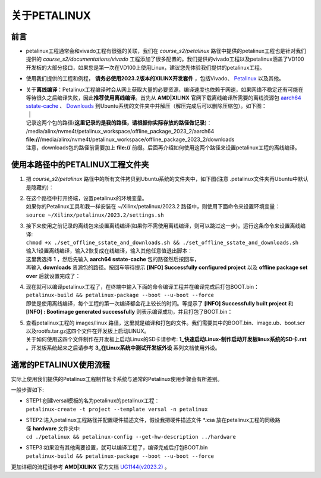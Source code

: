 关于PETALINUX
=============

前言
----

-  petalinux工程通常会和vivado工程有很强的关联，我们在 *course_s2/petalinux* 路径中提供的petalinux工程也是针对我们提供的 *course_s2/documentations/vivado* 工程添加了很多配置的。我们提供的vivado工程以及petalinux涵盖了VD100开发板的大部分接口，如果您是第一次在VD100上使用Linux，建议您先体验我们提供的petalinux工程。

-  使用我们提供的工程和例程， **请务必使用2023.2版本的XILINX开发套件** ，包括Vivado、 `Petalinux <https://www.xilinx.com/member/forms/download/xef.html?filename=petalinux-v2023.2-10121855-installer.run>`_ 以及其他。

-  | 关于\ **离线编译**\ ：Petalinux工程编译时会从网上获取大量的必要资源，编译速度也依赖于网速，如果网络不稳定还有可能在等待很久之后编译失败，因此\ **推荐使用离线编译**\ 。首先从 **AMD|XILINX** 官网下载离线编译所需要的离线资源包 `aarch64 sstate-cache <https://www.xilinx.com/member/forms/download/xef.html?filename=sstate_aarch64_2023.2_10121051.tar.gz>`_ 、 `Downloads <https://www.xilinx.com/member/forms/download/xef.html?filename=downloads_2023.2_10121051.tar.gz>`_ 到Ubuntu系统的文件夹中并解压（解压完成后可以删除压缩包）。如下图：
   | |IMG_256| |IMG_257| |
   | 记录这两个包的路径(**这里记录的是我的路径，请根据你实际存放的路径做记录**)：
   | /media/alinx/nvme4t/petalinux_workspace/offline_package_2023_2/aarch64
   | **file://**/media/alinx/nvme4t/petalinux_workspace/offline_package_2023_2/downloads
   | 注意，downloads包的路径前需要加上 **file://** 前缀。后面再介绍如何使用这两个路径来设置petalinux工程的离线编译。

使用本路径中的PETALINUX工程文件夹
---------------------------------

1. | 把 *course_s2/petalinux* 路径中的所有文件拷贝到Ubuntu系统的文件夹中，如下图(注意 .petalinux文件夹再Ubuntu中默认是隐藏的)：
   | |IMG_258|

2. | 在这个路径中打开终端，设置petalinux的环境变量。
   | 如果你的Petalinux工具和我一样安装在 ~/Xilinx/petalinux/2023.2 路径中，则使用下面命令来设置环境变量：
   | ``source ~/Xilinx/petalinux/2023.2/settings.sh``
   | |IMG_259|

3. | 接下来使用之前记录的离线包来设置离线编译(如果你不需使用离线编译，则可以跳过这一步)。运行这条命令来设置离线编译:
   | ``chmod +x ./set_offline_sstate_and_downloads.sh && ./set_offline_sstate_and_downloads.sh``
   | 输入1设置离线编译，输入2恢复成在线编译，输入其他任意值退出脚本：
   | |IMG_260| 
   | 这里我选择 **1** ，然后先输入 **aarch64 sstate-cache** 包的路径然后按回车，
   | 再输入 **downloads** 资源包的路径。按回车等待提示 **[INFO] Successfully configured project** 以及 **offline package set over** 后就设置完成了：
   | |IMG_261|

4. | 现在就可以编译petalinux工程了，在终端中输入下面的命令编译工程并在编译完成后打包BOOT.bin：
   | ``petalinux-build && petalinux-package --boot --u-boot --force``
   | 即使是使用离线编译，每个工程的第一次编译都会花上较长的时间。等提示了 **[INFO] Successfully built project** 和 **[INFO]   : Bootimage generated successfully** 则表示编译成功，并且打包了BOOT.bin：
   | |IMG_262|

5. | 查看petalinux工程的 images/linux 路径，这里就是编译和打包的文件。我们需要其中的BOOT.bin、image.ub、boot.scr以及rootfs.tar.gz这四个文件在开发板上启动LINUX。
   | |IMG_263|
   | 关于如何使用这四个文件制作在开发板上启动Linux的SD卡请参考: **1_快速启动Linux-制作启动开发板linux系统的SD卡.rst** 。开发板系统起来之后请参考 **3_在Linux系统中测试开发板外设** 系列文档使用外设。

通常的PETALINUX使用流程
-----------------------

实际上使用我们提供的Petalinux工程制作板卡系统与通常的Petalinux使用步骤会有所差别。

一般步骤如下:

-  | STEP1:创建versal模板的名为petalinux的petalinux工程：
   | ``petalinux-create -t project --template versal -n petalinux``

-  | STEP2:进入petalinux工程路径并配置硬件描述文件，假设我把硬件描述文件 \*.xsa 放在petalinux工程的同级路径 **hardware** 文件夹中:
   | ``cd ./petalinux && petalinux-config --get-hw-description ../hardware``

-  | STEP3:如果没有其他需要设置，就可以编译工程了，编译完成后打包BOOT.bin
   | ``petalinux-build && petalinux-package --boot --u-boot --force``

更加详细的流程请参考 **AMD|XILINX** 官方文档 `UG1144(v2023.2) <https://docs.xilinx.com/r/en-US/ug1144-petalinux-tools-reference-guide>`_ 。



.. |IMG_256| image:: images/vertopal_17eec26fe4a54994995614f5a65b6c4a/media/image1.png
.. |IMG_257| image:: images/vertopal_17eec26fe4a54994995614f5a65b6c4a/media/image2.png
.. |IMG_258| image:: images/vertopal_17eec26fe4a54994995614f5a65b6c4a/media/image3.png
.. |IMG_259| image:: images/vertopal_17eec26fe4a54994995614f5a65b6c4a/media/image4.png
.. |IMG_260| image:: images/vertopal_17eec26fe4a54994995614f5a65b6c4a/media/image5.png
.. |IMG_261| image:: images/vertopal_17eec26fe4a54994995614f5a65b6c4a/media/image6.png
.. |IMG_262| image:: images/vertopal_17eec26fe4a54994995614f5a65b6c4a/media/image7.png
.. |IMG_263| image:: images/vertopal_17eec26fe4a54994995614f5a65b6c4a/media/image8.png
